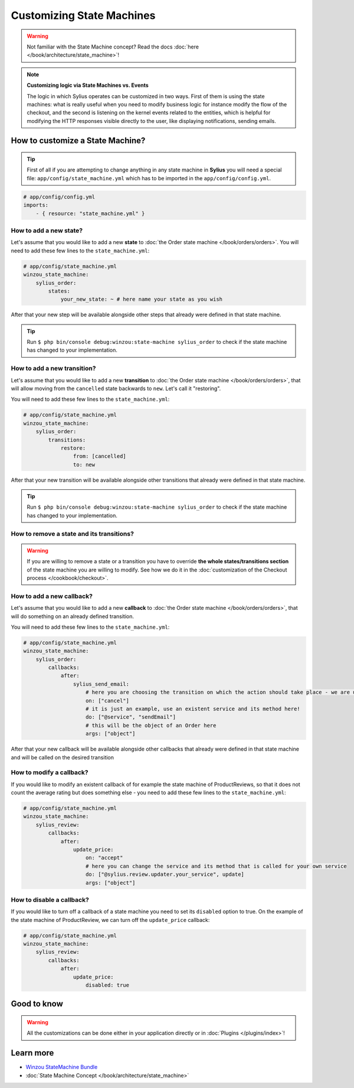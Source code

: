 Customizing State Machines
==========================

.. warning::

    Not familiar with the State Machine concept? Read the docs :doc:`here </book/architecture/state_machine>`!

.. note::

    **Customizing logic via State Machines vs. Events**

    The logic in which Sylius operates can be customized in two ways. First of them is using the state machines: what is
    really useful when you need to modify business logic for instance modify the flow of the checkout,
    and the second is listening on the kernel events related to the entities, which is helpful for modifying the HTTP responses
    visible directly to the user, like displaying notifications, sending emails.

How to customize a State Machine?
---------------------------------

.. tip::

    First of all if you are attempting to change anything in any state machine in **Sylius** you will need a special file:
    ``app/config/state_machine.yml`` which has to be imported in the ``app/config/config.yml``.

.. code-block:: yaml

    # app/config/config.yml
    imports:
        - { resource: "state_machine.yml" }

How to add a new state?
~~~~~~~~~~~~~~~~~~~~~~~

Let's assume that you would like to add a new **state** to :doc:`the Order state machine </book/orders/orders>`.
You will need to add these few lines to the ``state_machine.yml``:

.. code-block:: yaml

    # app/config/state_machine.yml
    winzou_state_machine:
        sylius_order:
            states:
                your_new_state: ~ # here name your state as you wish

After that your new step will be available alongside other steps that already were defined in that state machine.

.. tip::

    Run ``$ php bin/console debug:winzou:state-machine sylius_order``
    to check if the state machine has changed to your implementation.

How to add a new transition?
~~~~~~~~~~~~~~~~~~~~~~~~~~~~

Let's assume that you would like to add a new **transition** to :doc:`the Order state machine </book/orders/orders>`,
that will allow moving from the ``cancelled`` state backwards to ``new``. Let's call it "restoring".

You will need to add these few lines to the ``state_machine.yml``:

.. code-block:: yaml

    # app/config/state_machine.yml
    winzou_state_machine:
        sylius_order:
            transitions:
                restore:
                    from: [cancelled]
                    to: new

After that your new transition will be available alongside other transitions that already were defined in that state machine.

.. tip::

    Run ``$ php bin/console debug:winzou:state-machine sylius_order``
    to check if the state machine has changed to your implementation.

How to remove a state and its transitions?
~~~~~~~~~~~~~~~~~~~~~~~~~~~~~~~~~~~~~~~~~~

.. warning::

    If you are willing to remove a state or a transition you have to override **the whole states/transitions section**
    of the state machine you are willing to modify. See how we do it in the :doc:`customization of the Checkout process </cookbook/checkout>`.

How to add a new callback?
~~~~~~~~~~~~~~~~~~~~~~~~~~

Let's assume that you would like to add a new **callback** to :doc:`the Order state machine </book/orders/orders>`,
that will do something on an already defined transition.

You will need to add these few lines to the ``state_machine.yml``:

.. code-block:: yaml

    # app/config/state_machine.yml
    winzou_state_machine:
        sylius_order:
            callbacks:
                after:
                    sylius_send_email:
                        # here you are choosing the transition on which the action should take place - we are using the one we have created before
                        on: ["cancel"]
                        # it is just an example, use an existent service and its method here!
                        do: ["@service", "sendEmail"]
                        # this will be the object of an Order here
                        args: ["object"]

After that your new callback will be available alongside other callbacks that already were defined in that state machine
and will be called on the desired transition

How to modify a callback?
~~~~~~~~~~~~~~~~~~~~~~~~~

If you would like to modify an existent callback of for example the state machine of ProductReviews,
so that it does not count the average rating but does something else - you need to add these few lines to the ``state_machine.yml``:

.. code-block:: yaml

    # app/config/state_machine.yml
    winzou_state_machine:
        sylius_review:
            callbacks:
                after:
                    update_price:
                        on: "accept"
                        # here you can change the service and its method that is called for your own service
                        do: ["@sylius.review.updater.your_service", update]
                        args: ["object"]

How to disable a callback?
~~~~~~~~~~~~~~~~~~~~~~~~~~

If you would like to turn off a callback of a state machine you need to set its ``disabled`` option to true.
On the example of the state machine of ProductReview, we can turn off the ``update_price`` callback:

.. code-block:: yaml

    # app/config/state_machine.yml
    winzou_state_machine:
        sylius_review:
            callbacks:
                after:
                    update_price:
                        disabled: true

Good to know
------------

.. warning::

    All the customizations can be done either in your application directly or in :doc:`Plugins </plugins/index>`!

Learn more
----------

* `Winzou StateMachine Bundle <https://github.com/winzou/StateMachineBundle>`_
* :doc:`State Machine Concept </book/architecture/state_machine>`
